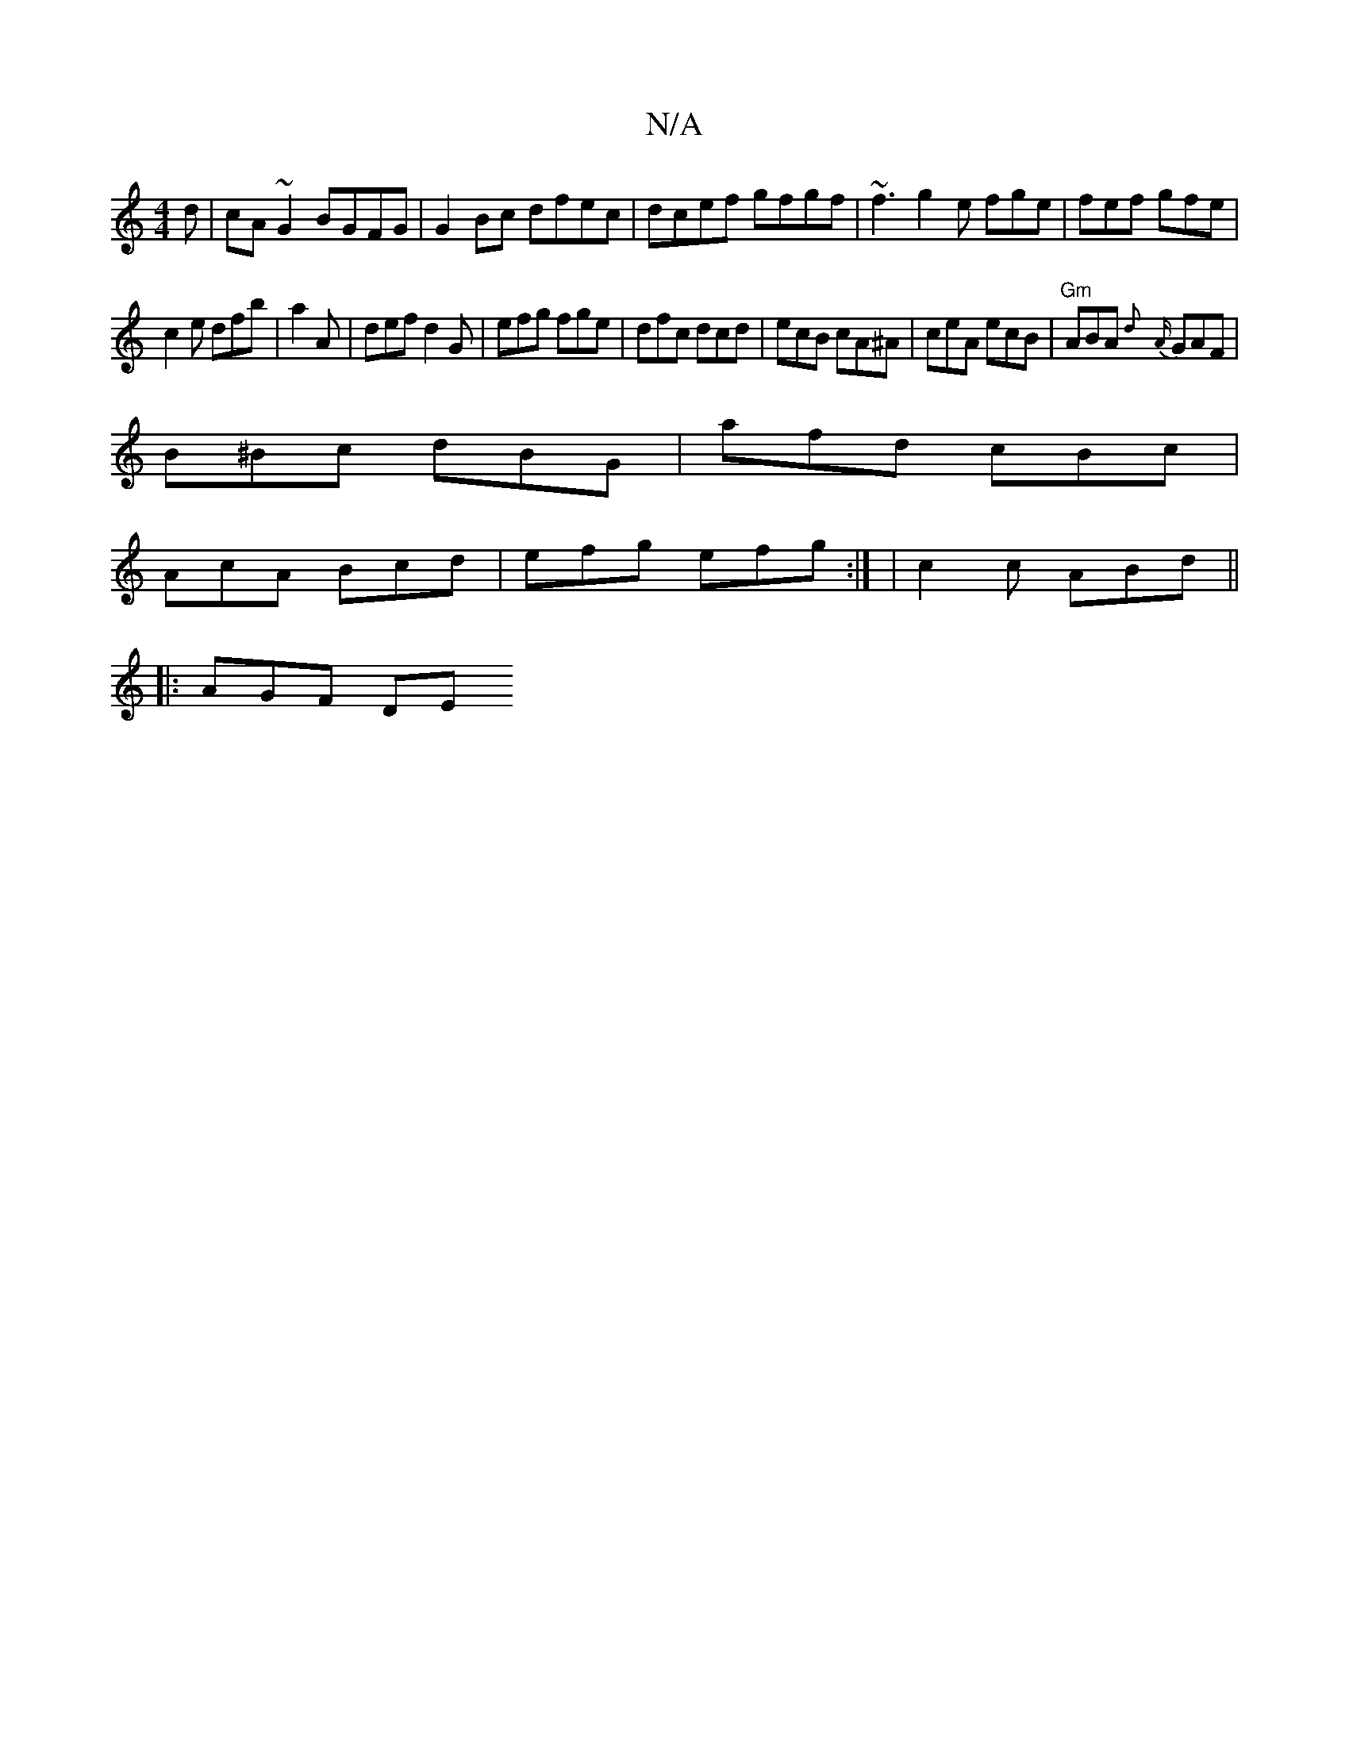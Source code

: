 X:1
T:N/A
M:4/4
R:N/A
K:Cmajor
2d | cA~G2 BGFG|G2 Bc dfec|dcef gfgf| ~f3 g2e fge|fef gfe|
c2e dfb|a2 A | def d2G | efg fge | dfc dcd|ecB cA^A|ceA ecB|"Gm"ABA {d}{A}GAF|
B^Bc dBG | afd cBc |
AcA Bcd|efg efg:| | c2 c ABd ||
|: AGF DE